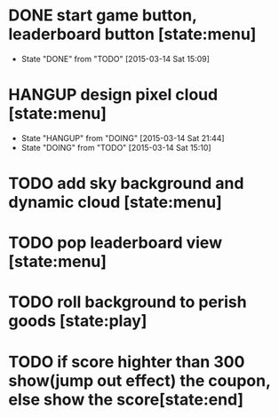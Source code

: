 * DONE start game button, leaderboard button [state:menu]
  - State "DONE"       from "TODO"       [2015-03-14 Sat 15:09]
* HANGUP design pixel cloud [state:menu]
  - State "HANGUP"     from "DOING"      [2015-03-14 Sat 21:44]
  - State "DOING"      from "TODO"       [2015-03-14 Sat 15:10]
* TODO add sky background and dynamic cloud [state:menu]
* TODO pop leaderboard view [state:menu]
* TODO roll background to perish goods [state:play]
* TODO if score highter than 300 show(jump out effect) the coupon, else show the score[state:end]


